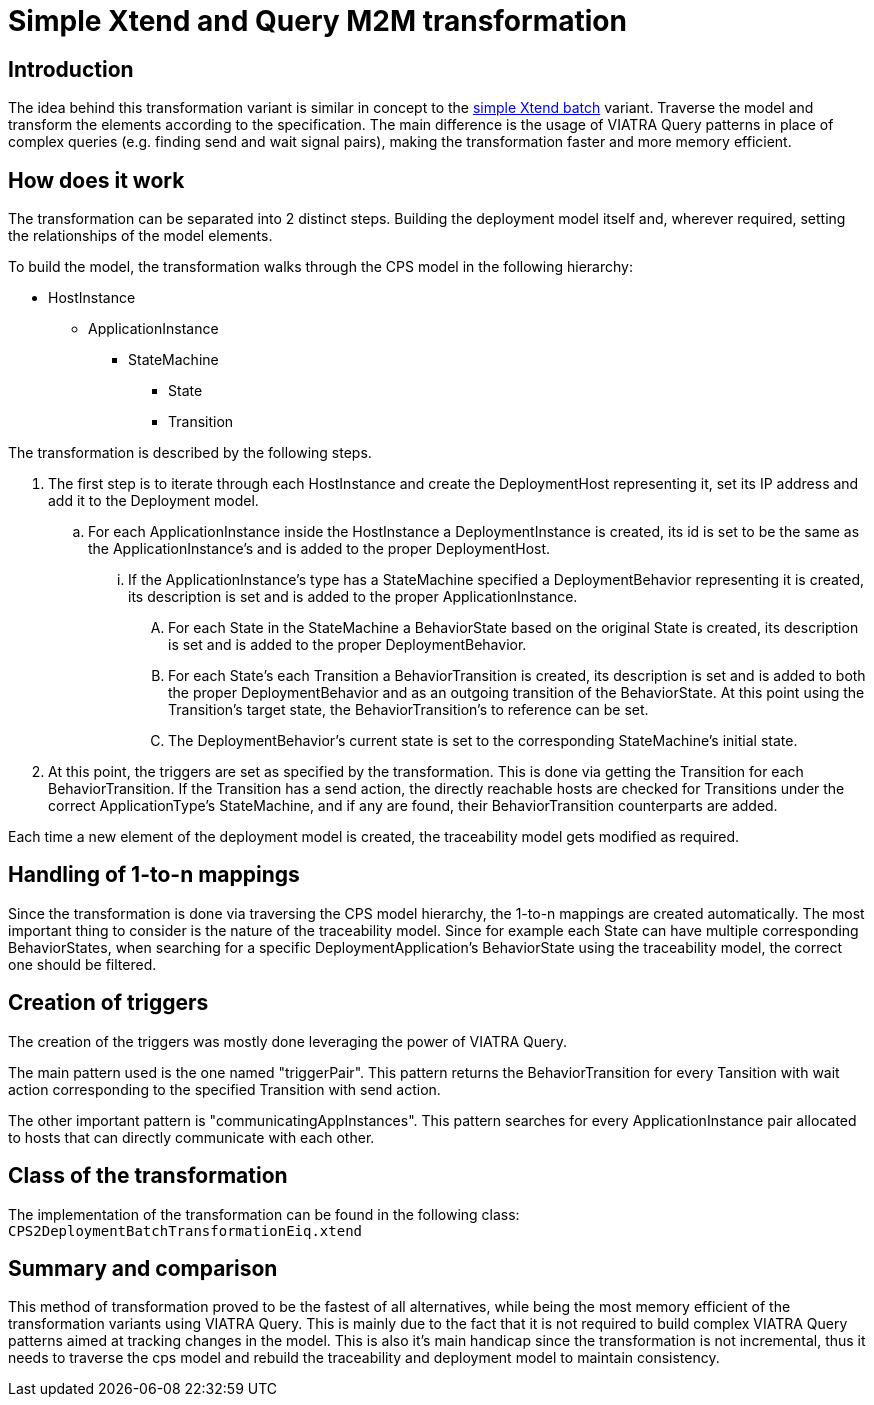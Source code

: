 # Simple Xtend and Query M2M transformation
ifdef::env-github,env-browser[:outfilesuffix: .adoc]
ifndef::rootdir[:rootdir: ../]
ifndef::imagesdir[:imagesdir: {rootdir}/images]

## Introduction

The idea behind this transformation variant is similar in concept to the <<Simple and Optimized Xtend Batch M2M Transformation,simple Xtend batch>> variant. Traverse the model and transform the elements according to the specification. The main difference is the usage of VIATRA Query patterns in place of complex queries (e.g. finding send and wait signal pairs), making the transformation faster and more memory efficient.

## How does it work

The transformation can be separated into 2 distinct steps. Building the deployment model itself and, wherever required, setting the relationships of the model elements.

To build the model, the transformation walks through the CPS model in the following hierarchy:

* HostInstance
** ApplicationInstance
*** StateMachine
**** State
**** Transition

The transformation is described by the following steps.

1. The first step is to iterate through each HostInstance and create the DeploymentHost representing it, set its IP address and add it to the Deployment model.
.. For each ApplicationInstance inside the HostInstance a DeploymentInstance is created, its id is set to be the same as the ApplicationInstance's and is added to the proper DeploymentHost.
... If the ApplicationInstance's type has a StateMachine specified a DeploymentBehavior representing it is created,  its description is set and is added to the proper ApplicationInstance.
.... For each State in the StateMachine a BehaviorState based on the original State is created, its description is set and is added to the proper DeploymentBehavior.
.... For each State's each Transition a BehaviorTransition is created, its description is set and is added to both the proper DeploymentBehavior and as an outgoing transition of the BehaviorState. At this point using the Transition's target state, the BehaviorTransition's to reference can be set.
.... The DeploymentBehavior's current state is set to the corresponding StateMachine's initial state.
2. At this point, the triggers are set as specified by the transformation. This is done via getting the Transition for each BehaviorTransition. If the Transition has a send action, the directly reachable hosts are checked for Transitions under the correct ApplicationType's StateMachine, and if any are found, their BehaviorTransition counterparts are added.

Each time a new element of the deployment model is created, the traceability model gets modified as required.

## Handling of 1-to-n mappings

Since the transformation is done via traversing the CPS model hierarchy, the 1-to-n mappings are created automatically. The most important thing to consider is the nature of the traceability model. Since for example each State can have multiple corresponding BehaviorStates, when searching for a specific DeploymentApplication's BehaviorState using the traceability model, the correct one should be filtered.

## Creation of triggers

The creation of the triggers was mostly done leveraging the power of VIATRA Query.

The main pattern used is the one named "triggerPair". This pattern returns the BehaviorTransition for every Tansition with wait action corresponding to the specified Transition with send action.

The other important pattern is "communicatingAppInstances". This pattern searches for every ApplicationInstance pair allocated to hosts that can directly communicate with each other.

## Class of the transformation

The implementation of the transformation can be found in the following class:
`CPS2DeploymentBatchTransformationEiq.xtend`

## Summary and comparison

This method of transformation proved to be the fastest of all alternatives, while being the most memory efficient of the transformation variants using VIATRA Query. This is mainly due to the fact that it is not required to build complex VIATRA Query patterns aimed at tracking changes in the model. This is also it's main handicap since the transformation is not incremental, thus it needs to traverse the cps model and rebuild the traceability and deployment model to maintain consistency.
